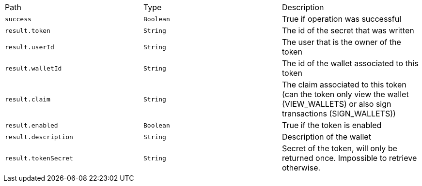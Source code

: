 |===
|Path|Type|Description
|`+success+`
|`+Boolean+`
|True if operation was successful
|`+result.token+`
|`+String+`
|The id of the secret that was written
|`+result.userId+`
|`+String+`
|The user that is the owner of the token
|`+result.walletId+`
|`+String+`
|The id of the wallet associated to this token
|`+result.claim+`
|`+String+`
|The claim associated to this token (can the token only view the wallet (VIEW_WALLETS) or also sign transactions (SIGN_WALLETS))
|`+result.enabled+`
|`+Boolean+`
|True if the token is enabled
|`+result.description+`
|`+String+`
|Description of the wallet
|`+result.tokenSecret+`
|`+String+`
|Secret of the token, will only be returned once. Impossible to retrieve otherwise.
|===

